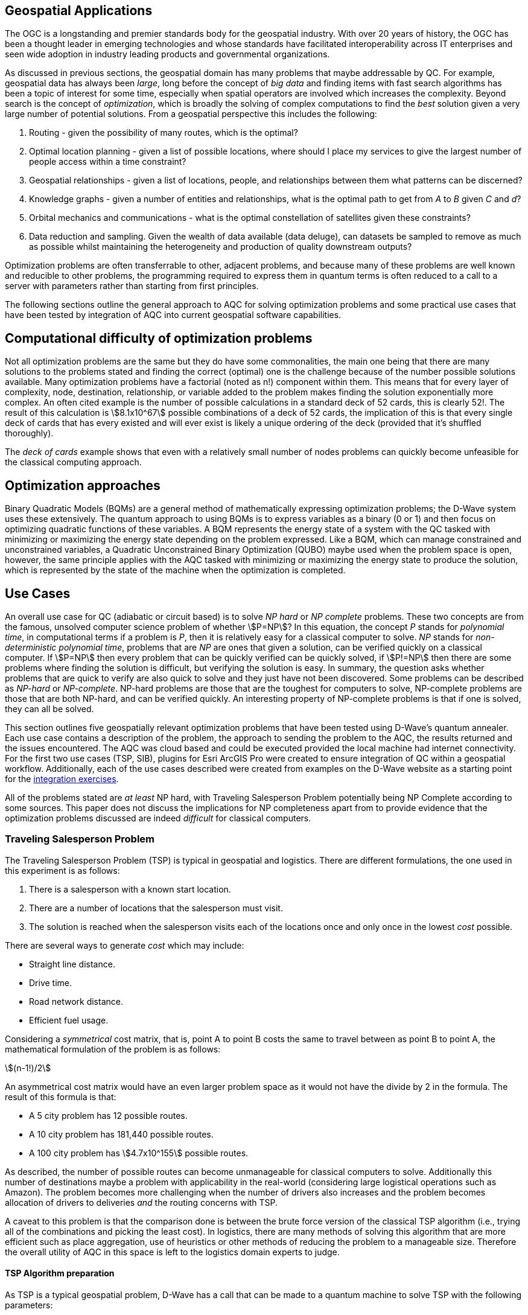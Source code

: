 == Geospatial Applications
:stem: 

The OGC is a longstanding and premier standards body for the geospatial industry. With over 20 years of history, the OGC has been a thought leader in emerging technologies and whose standards have facilitated interoperability across IT enterprises and seen wide adoption in industry leading products and governmental organizations.

As discussed in previous sections, the geospatial domain has many problems that maybe addressable by QC. For example, geospatial data has always been _large_, long before the concept of _big data_ and finding items with fast search algorithms has been a topic of interest for some time, especially when spatial operators are involved which increases the complexity. Beyond search is the concept of _optimization_, which is broadly the solving of complex computations to find the _best_ solution given a very large number of potential solutions. From a geospatial perspective this includes the following:

. Routing - given the possibility of many routes, which is the optimal?
. Optimal location planning - given a list of possible locations, where should I place my services to give the largest number of people access within a time constraint?
. Geospatial relationships - given a list of locations, people, and relationships between them what patterns can be discerned?
. Knowledge graphs - given a number of entities and relationships, what is the optimal path to get from _A_ to _B_ given _C_ and _d_?
. Orbital mechanics and communications - what is the optimal constellation of satellites given these constraints? 
. Data reduction and sampling. Given the wealth of data available (data deluge), can datasets be sampled to remove as much as possible whilst maintaining the heterogeneity and production of quality downstream outputs?

Optimization problems are often transferrable to other, adjacent problems, and because many of these problems are well known and reducible to other problems, the programming required to express them in quantum terms is often reduced to a call to a server with parameters rather than starting from first principles.

The following sections outline the general approach to AQC for solving optimization problems and some practical use cases that have been tested by integration of AQC into current geospatial software capabilities.

== Computational difficulty of optimization problems

Not all optimization problems are the same but they do have some commonalities, the main one being that there are many solutions to the problems stated and finding the correct (optimal) one is the challenge because of the number possible solutions available. Many optimization problems have a factorial (noted as n!) component within them. This means that for every layer of complexity, node, destination, relationship, or variable added to the problem makes finding the solution exponentially more complex. An often cited example is the number of possible calculations in a standard deck of 52 cards, this is clearly 52!. The result of this calculation is stem:[8.1x10^67] possible combinations of a deck of 52 cards, the implication of this is that every single deck of cards that has every existed and will ever exist is likely a unique ordering of the deck (provided that it's shuffled thoroughly). 

The _deck of cards_ example shows that even with a relatively small number of nodes problems can quickly become unfeasible for the classical computing approach. 

== Optimization approaches

Binary Quadratic Models (BQMs) are a general method of mathematically expressing optimization problems; the D-Wave system uses these extensively. The quantum approach to using BQMs is to express variables as a binary (0 or 1) and then focus on optimizing quadratic functions of these variables. A BQM represents the energy state of a system with the QC tasked with minimizing or maximizing the energy state depending on the problem expressed. Like a BQM, which can manage constrained and unconstrained variables, a Quadratic Unconstrained Binary Optimization (QUBO) maybe used when the problem space is open, however, the same principle applies with the AQC tasked with minimizing or maximizing the energy state to produce the solution, which is represented by the state of the machine when the optimization is completed.

== Use Cases

An overall use case for QC (adiabatic or circuit based) is to solve _NP hard_ or _NP complete_ problems. These two concepts are from the famous, unsolved computer science problem of whether stem:[P=NP]? In this equation, the concept _P_ stands for _polynomial time_, in computational terms if a problem is _P_, then it is relatively easy for a classical computer to solve. _NP_ stands for _non-deterministic polynomial time_, problems that are _NP_ are ones that given a solution, can be verified quickly on a classical computer. If stem:[P=NP] then every problem that can be quickly verified can be quickly solved, if stem:[P!=NP] then there are some problems where finding the solution is difficult, but verifying the solution is easy. In summary, the question asks whether problems that are quick to verify are also quick to solve and they just have not been discovered. Some problems can be described as _NP-hard_ or _NP-complete_. NP-hard problems are those that are the toughest for computers to solve, NP-complete problems are those that are both NP-hard, and can be verified quickly. An interesting property of NP-complete problems is that if one is solved, they can all be solved. 

This section outlines five geospatially relevant optimization problems that have been tested using D-Wave's quantum annealer. Each use case contains a description of the problem, the approach to sending the problem to the AQC, the results returned and the issues encountered. The AQC was cloud based and could be executed provided the local machine had internet connectivity. For the first two use cases (TSP, SIB), plugins for Esri ArcGIS Pro were created to ensure integration of QC within a geospatial workflow. Additionally, each of the use cases described were created from examples on the D-Wave website as a starting point for the link:https://github.com/dwave-examples[integration exercises].

All of the problems stated are _at least_ NP hard, with Traveling Salesperson Problem potentially being NP Complete according to some sources. This paper does not discuss the implications for NP completeness apart from to provide evidence that the optimization problems discussed are indeed _difficult_ for classical computers. 

=== Traveling Salesperson Problem

The Traveling Salesperson Problem (TSP) is typical in geospatial and logistics. There are different formulations, the one used in this experiment is as follows:

. There is a salesperson with a known start location.
. There are a number of locations that the salesperson must visit.
. The solution is reached when the salesperson visits each of the locations once and only once in the lowest _cost_ possible.

There are several ways to generate _cost_ which may include:

* Straight line distance.
* Drive time.
* Road network distance.
* Efficient fuel usage.

Considering a _symmetrical_ cost matrix, that is, point A to point B costs the same to travel between as point B to point A, the mathematical formulation of the problem is as follows:

stem:[(n-1!)/2]

An asymmetrical cost matrix would have an even larger problem space as it would not have the divide by 2 in the formula. The result of this formula is that:

* A 5 city problem has 12 possible routes.
* A 10 city problem has 181,440 possible routes.
* A 100 city problem has stem:[4.7x10^155] possible routes.

As described, the number of possible routes can become unmanageable for classical computers to solve. Additionally this number of destinations maybe a problem with applicability in the real-world (considering large logistical operations such as Amazon). The problem becomes more challenging when the number of drivers also increases and the problem becomes allocation of drivers to deliveries _and_ the routing concerns with TSP.

A caveat to this problem is that the comparison done is between the brute force version of the classical TSP algorithm (i.e., trying all of the combinations and picking the least cost). In logistics, there are many methods of solving this algorithm that are more efficient such as place aggregation, use of heuristics or other methods of reducing the problem to a manageable size. Therefore the overall utility of AQC in this space is left to the logistics domain experts to judge.

==== TSP Algorithm preparation

As TSP is a typical geospatial problem, D-Wave has a call that can be made to a quantum machine to solve TSP with the following parameters:

* A cost matrix.
* Configuration of the AQC (number of times to do the computation).

As part of the experiment two cost matrices were generated, one using straight line distance and one using the road network.

image::figures/TSP.jpg[]

==== TSP Results

The AQC was able to quickly compute the correct route for 5 cities but often failed with 8 cities. As the ADQ is non-deterministic and has some noise in the system, it occasionally produces invalid results such as visiting the same destination twice. When compared to the classical method of doing TSP, the quantum approach is orders of magnitude quicker showing promise for the technology in this space.

=== Structural Imbalance within a Graph

Although not a strictly geospatial construct, the use of knowledge graphs in the geospatial domain mans that they can be used to represent geospatial information with one of the links between entities being locational _nearness_ or otherwise. This use case uses geospatial analytics to contextualize the results of the quantum output. In future work, location could be used as an input to this type of algorithm.

The Structural Imbalance Problem (SIP) is a special case of the _maximum cut_ problem, which is a method of classifying graphs into two groups of vertices where the optimal solution is the one that maximizes the number of edges between the two groups. SIP seeks to classify graphs (usually social networks) using the rule _"the enemy of my friend is my enemy"_. This is a simplification of real social networks, as there are many instances when individual relationships are more complex than _enemy_ or _friend_, however it is useful for identifying those problematic relationships that go against how they _should_ behave according to the model. Additionally, the geography of those relationships can provide some insight into regional events and trends.

The mathematical formulation of SIP is as follows:

Minimize stem:[∑ (i,j)∈E-wij xi xj]

This involves minimizing the objective function according to the positive (friendly) and negative (adversarial) relationships between the entities in the graph. The algorithm can result in two sets of results:

. A perfectly balanced graph is one where all relationships between individuals within groups are friendly, and all relationships between groups are hostile.
. An unbalanced graph is one where there are relationships within the graph that break the rule, that is, there are relationships that are friendly that should be hostile and hostile relationships that should be friendly.

The relationships that break the friendly/hostile rules are considered _frustrated_.

image::figures/RandJ1.jpg[]

==== A simple Shakespearean Example

A typical example for this type of problem is Romeo & Juliet. At the beginning of the play, the characters sit in a perfectly balanced graph, all of the Montague and Capulet families have positive relationships within their families, and all relationships between the individuals of the two families are negative. As the story progresses, a frustrated relationship emerges with the title characters. If the relationship between the title characters is updated to reflect their positive interactions and the algorithm is re-run, the relationship is flagged as being frustrated, the two characters are in a friendly relationship when they _should_ be hostile. This matters because these frustrated relationships can be a predictor of conflict as they are in this story, but also in real life examples.

image::figures/RandJ_Graph.jpg[]

image::figures/RandJgraph_class.jpg[]


==== A real world geospatial example

Applying SIP to geospatial use cases requires:

. A geospatially enabled dataset.
. A knowledge graph technology that can handle geospatial operators.

An experiment was carried out using some world conflict data provided by D-Wave. As with the TSP example, the objective of this piece of work was to integrate AQC and SIP with geospatial technologies to take advantage of geospatial intelligence with AQC to make some observations about patterns found in the data. A note on the parameters for the data is that the dataset was considered as a whole and not split regionally, which is something that could be done in a real world scenario. Additionally, due to the large number of data points, the problem set is too large for the QPU alone and a _hybrid solver_ was used instead. Hybrid solvers, as the name suggests, use a combination of classical and quantum technologies to solve larger problems than a pure QPU could do alone. In this scenario, a classical computer executes the quantum computer on behalf of the user to make best use of both technologies. 

image::figures/terrorism.jpg[]

In the image above, the red lines show relationships that are hostile, but should be friendly, and the green lines show relationships that are friendly, but should be hostile. Although the grouping created by the AQC are arbitrary, as the dataset has an unconsidered temporal element, it does highlight areas of the world with many frustrated relationships. The Middle East region is particularly challenging with many frustrated relationships that can be a source of conflict.

=== Spatial dataset sampling

With many organizations choosing to make use of cloud facilities, cost of compute and storage is a consideration for cloud strategy and deployment. There are different approaches to this, whether choices are made to keep on-premise infrastructure, often for cost and sovereignty reasons, or to go fully to the cloud, or some hybrid solution where appropriate services are held on-premise and others moved to the cloud. Regardless of the approach, using the cloud requires  in a different cost model to on-premise _tin_, as the cloud is a metered service, and on premises compute is a capital expenditure that depreciates over time. 

Machine learning and use of Graphical Processing Units (GPU) is a rapid method of building and training machine learning models. ML requires a lot of data to create good models, however, not all data points are critical to the success of the model building process. Appropriate sampling can reduce the amount of data required for machine learning models whilst retaining the explanatory and powerful elements of the model. A reduction in the data required for model building can result in lower cloud costs (as well as compute time and it's implications for environmental concerns).

This type of data sampling requires that the most explanatory data points are kept and the others discarded for processing. In geospatial data, a simple use case is location and difference.

==== Geospatial sampling selection

Geospatial data has always been big, complex, multidimensional and challenging to manage. Sampling and selection is one method of reducing data, however, calculating similarity between geospatial locations can be approached using a _Haversine function_. This method determines the great circle distance between two points given their latitude and longitude. To perform sample selection using AQC, a matrix is created using the Haversine function to compare each position with every other position. Once the matrix is created, which is admittedly a computationally expensive task, QC can be used to filter the dataset to a sample containing the variables that are most _different_.

The QC algorithm works utilizes a _penalty_ coefficient and a global subset size constraint to achieve the results. In this example, the global subset size was 15, which means that from the sample of 2000 points, the QC is encouraged to select the top 15 most representative points.

The dataset used is a set of randomly generated points around Oxford in the UK. The purpose of the exercise is to reduce the number of points to a representative sample using a hybrid solver within the D-Wave quantum computer.

==== Geospatial sampling results

The dataset contained 2000 points and the algorithm was configured to reduce the points to 10%. The results are below. The original data sample is displayed in green and the reduction by quantum algorithm is in red.

image::figures/Spatial_Sampling.png[]

Other examples were attempted with different levels of remaining samples, however, there were occasions where the algorithm did not appear to give a representative sample by biasing points in a clustered geographic region. The reasons for this are unknown at time of writing, but more experimentation is required.

Overall, data sampling is a promising application for quantum technologies, and geospatial sampling problems are a suitable use case.

=== Satellite configuration

As optimization can be applied to typical geospatial operations, they can also be applied to any domain where there is a problem with many correct solutions but one being optimal.

Organization, monitoring and controlling satellites whilst taking note of other orbital objects such as space debris contains many optimization problems. Conceptually there are many ways to configure a constellation to achieve certain goals, but there is an optimal solution. Some satellite optimization problems that could be solved using AQC are as follows:

* Coverage Optimization: Ensuring maximum coverage of specific areas on Earth.
* Communication Links: Maximizing the efficiency of communication links between satellites.
* Fuel Efficiency: Minimizing fuel consumption for maneuvers.
* Redundancy and Resilience: Ensuring the constellation can withstand the failure of one or more satellites.

The example described in this Section has a combination of coverage optimization and redundancy and resilience, however, the parameters could be changed and weighted to favor one element over another if _real_ data were being used.

==== Satellite constellation placement optimization

Satellite usage and placement in a constellation is an interesting problem space that AQC can address. Although it is inherently a geospatial issue with respect to observing a patch of the earth, the problem can be simplified into a QUBO as mentioned previously. The role of geospatial technologies and data is to provide intelligence into the input data. The example shown here does not use information about satellite orbits and periods, it simply assumes that a constellation of satellites can observe a location at a given time. Whether a satellite can observe a location is represented as simple binary, 1 for it can observe and 0 it cannot observe the location. Additionally, the temporal element is considered as slices, the matrix provides 5 time slices and the binary describes whether the satellite can view the location. For example, satellite 0 can see the location at time slice 1, but it cannot see the location at time slice 4.

[cols="6"]
|===
|Satellite | Time Slice 1 | Time Slice 2 | Time Slice 3 | Time Slice 4 | Time Slice 5
|0|1|0|1|0|1
|1|0|1|0|1|0
|2|1|1|0|1|0
|===

An additional concern with this is that there is a cost associated with not observing the location and equally, there is a cost associated with making changes to a satellite. The model seeks to balance the cost of not observing the location at a time with the cost of operating the satellite, it then selects the satellites to use from within the constellation to the monitoring.

In the above example, requiring a coverage of 2, that is, the geographic area should be observed by at least two satellites at the required time slice given the penalty for _not_ observing the location, and the cost of using the satellite. If we run this using the QC, the algorithm reports that satellites 0 and 1 are required. If we up the coverage requirement to 3, then the algorithm reports that all of the satellites are required. After proving the concept, a further experiment was conducted using 25 satellites and 10 time slices. Again, by manipulating the penalties and costs for satellite coverage and usage respectively, solutions were generated that included most, many, some and a single satellite depending on the requirements.

Although this is quite an immature and simplified experiment, the costs, penalties and use of coverage variables have real-world applications that can optimize satellite constellation coverage. This is particularly salient with respect to the new, small satellites such as Starlink being launched as well as cubesats and other low weight, low cost devices being put into orbit. The next step in this experimentation is to use _real_ satellite data including costs and penalties to create a constellation and then measure the constellation against the existing constellations.


== Potential Standardization Routes

As the OGC is a standards body, understanding how the community can contribute to standardization of quantum calls is discussed in this section. The work described in this paper has shown QC and specifically AQC to have current utility and future potential in optimizing geospatial problems. However, AQC is not a replacement for a technology and is likely to form part of a geospatial workflow rather than replace a geospatial workflow.

Standardization efforts are underway in other standards bodies such as link:https://standards.ieee.org/practices/foundational/quantum-standards-activities/[IEEE], however, there does not appear to be active initiatives, standards, or progress towards standards in this example.

From an OGC Standards perspective, standardizing calls to an AQC is likely to be a profile or implementation OGC API - Processes. This paper does not attempt to create this profile, but here are some considerations for profiling or standardizing optimization of solutions to NP hard geospatial problems.

* Binary Quadratic Model. The principle of a BQM is to store terms and one or two variables that have a relationship between them. Currently this is held as an array, but metadata could be introduced to describe the data and make it FAIR, or could be setup as a new datatype. A BQM is a generalized form of a QUBO, with a binary of 0 or 1 with the objective of the AQC to minimize the objective function. A BQM can also store an Ising model, which is like a QUBO except the parameters are between -1 and 1.
* Solvers - AQCs use solvers to _run_ the problem. There are currently three types of solvers, simulated, QPU and hybrid.
* Peripheral parameters - number of times to run the computation.
* Return types - solutions or raw energy states. 

Whether standardization is possible or desirable given the manner that AQCs work will become apparent as the technology matures and becomes adopted over time.

=== Existing APIs for Quantum machines

At time of writing, there are two accessible APIs for quantum computing, they are:

* D-Wave Leap.
* Amazon Bracket.

These provide a basis and set of requirements for standardization approaches for using quantum solvers as part of an OGC API - Processes (_Processes_) deployment. Processes provides information about Jobs, Processes, Status, and many more relevant calls that could be used to facade quantum computing resources.

Below are two tables that outlines the API calls from both D-Wave and Amazon Bracket. Their corresponding OGC API - Processes call is provided, or where this call might sit.

[cols=4]
|===
|D-Wave API Call|HTTP Verb|Description|OGC API Reference
|/bqm/multipart|POST|Initiate upload of a problem|Deploy, Replace, Undeploy (DRU)
|/bqm/multipart/<problem_data_id>/part/<part>|PUT|Upload problem data|DRU
|/bqm/multipart/<problem_data_id>/combine|POST|Submit a checksum for a problem upload|DRU
|/bqm/multipart/<problem_data_id>/status|GET|Status of problem upload|DRU
|/problems|POST|Submit problems|DRU
|/problems|DELETE|Delete problems|Dismiss
|/problems/<problem_id>|DELETE|Delete problem|Dismiss
|/problems|GET|Retrieve a list of problems|Job info or process description
|/problems/<problem_id>|GET|Retrieve a problem|Job info or Process Description
|/problems/<problem_id>/info|GET|Retrieve problem info|Job status info
|/problems/<problem_id>/answer|GET|Retrieve answers|callback/execute
|/solvers/remote|GET|Retrieve available solvers|Process list
|/solvers/remote/<solver_id>|GET|Retrieve solver info|Process info
|===

As mentioned previously, D-Wave is a quantum annealer and bespoke to the D-Wave machines. Amazon Bracket is an Amazon service that abstracts access to multiple quantum computers with different capabilities and from different vendors. 

[cols=4]
|===
|Amazon Bracket Call|HTTP Verb|Description|OGC API Reference
|CancelJob|PUT|Cancels a hybrid job|Dismiss
|CancelQuantumTask|PUT|Cancels the specified quantum task|Dismiss
|CreateJob|POST|Create a hybrid job|DRU
|CreateQuantumTask|POST|Create a quantum job|DRU
|GetDevice|GET|Get Device Info|Unknown
|GetJob|GET|Get Job info|Job Status Info
|GetQuantumTask|GET|Get quantum task info|Job Status Info
|ListTaskForResource|GET|Get tags associated with a task|Process Description
|SearchDevices|POST|Search for devices using a filter|Unknown
|SearchJobs|POST|Search for jobs using a filter|Unknown
|SearchQuantumTasks|POST|Search for quantum tasks|Unknown
|TagResource|POST|Tag a resource|DRU/unknown
|UntagResource|DELETE|Untag a resource|DRU/unknown
|===

This paper does not attempt to extend or create a standard to manage interaction with quantum machines. However, there are elements of OGC API - Processes that could be changed or added to address the quantum use cases.

==== OGC API - Processes suggestions to support quantum processes

There are several elements that OGC API - Processes needs to support quantum computing. Some suggestions are transferrable to other use cases, such as abstracting over several machines with different capabilities, as with the different quantum machines hosted by Amazon Bracket.

. The ability to support transaction for injection of new quantum algorithms and associated data is a requirement. Quantum is still in its infancy and therefore, there are many use cases and algorithms that have not been created or thought of.
. Some APIs, particularly those that aggregate and offer multiple services such as Amazon Bracket require specification of quantum machines. Currently, OGC API - Processes offers a facade on one logical machine, with a set of processes. In quantum, the machines are not generalized, therefore specifying a machine is important.
. Searching through jobs, processes, and devices should be supported natively in OGC API - Processes.
. In the D-Wave approach, the datatype for quantum computing is a QUBO or BQM regardless of the use case or problem domain. Therefore there is a separation of data upload and solver that it is applied to, OGC API - Processes should support this interaction type.

